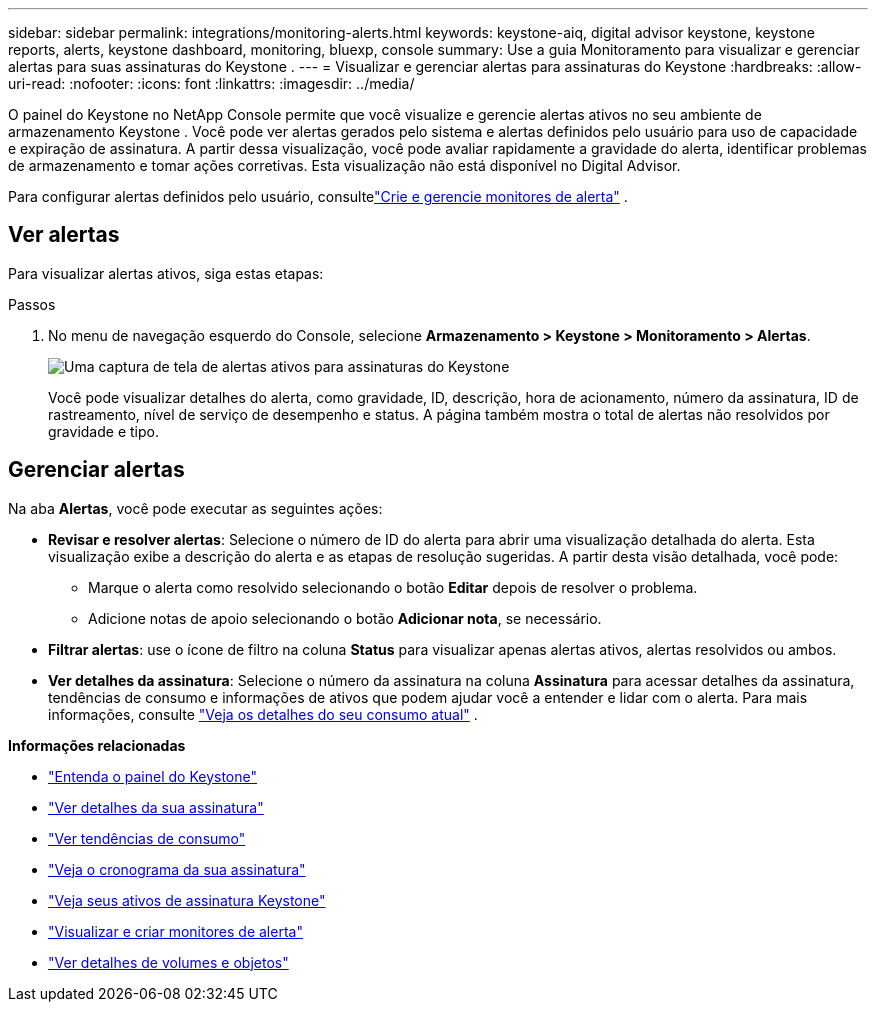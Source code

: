---
sidebar: sidebar 
permalink: integrations/monitoring-alerts.html 
keywords: keystone-aiq, digital advisor keystone, keystone reports, alerts, keystone dashboard, monitoring, bluexp, console 
summary: Use a guia Monitoramento para visualizar e gerenciar alertas para suas assinaturas do Keystone . 
---
= Visualizar e gerenciar alertas para assinaturas do Keystone
:hardbreaks:
:allow-uri-read: 
:nofooter: 
:icons: font
:linkattrs: 
:imagesdir: ../media/


[role="lead"]
O painel do Keystone no NetApp Console permite que você visualize e gerencie alertas ativos no seu ambiente de armazenamento Keystone . Você pode ver alertas gerados pelo sistema e alertas definidos pelo usuário para uso de capacidade e expiração de assinatura. A partir dessa visualização, você pode avaliar rapidamente a gravidade do alerta, identificar problemas de armazenamento e tomar ações corretivas. Esta visualização não está disponível no Digital Advisor.

Para configurar alertas definidos pelo usuário, consultelink:../integrations/monitoring-alert-monitors.html#create-and-manage-alert-monitors["Crie e gerencie monitores de alerta"] .



== Ver alertas

Para visualizar alertas ativos, siga estas etapas:

.Passos
. No menu de navegação esquerdo do Console, selecione *Armazenamento > Keystone > Monitoramento > Alertas*.
+
image:monitoring-alerts-default-view-1.png["Uma captura de tela de alertas ativos para assinaturas do Keystone"]

+
Você pode visualizar detalhes do alerta, como gravidade, ID, descrição, hora de acionamento, número da assinatura, ID de rastreamento, nível de serviço de desempenho e status. A página também mostra o total de alertas não resolvidos por gravidade e tipo.





== Gerenciar alertas

Na aba *Alertas*, você pode executar as seguintes ações:

* *Revisar e resolver alertas*: Selecione o número de ID do alerta para abrir uma visualização detalhada do alerta. Esta visualização exibe a descrição do alerta e as etapas de resolução sugeridas. A partir desta visão detalhada, você pode:
+
** Marque o alerta como resolvido selecionando o botão *Editar* depois de resolver o problema.
** Adicione notas de apoio selecionando o botão *Adicionar nota*, se necessário.


* *Filtrar alertas*: use o ícone de filtro na coluna *Status* para visualizar apenas alertas ativos, alertas resolvidos ou ambos.
* *Ver detalhes da assinatura*: Selecione o número da assinatura na coluna *Assinatura* para acessar detalhes da assinatura, tendências de consumo e informações de ativos que podem ajudar você a entender e lidar com o alerta. Para mais informações, consulte link:../integrations/current-usage-tab.html["Veja os detalhes do seu consumo atual"] .


*Informações relacionadas*

* link:../integrations/dashboard-overview.html["Entenda o painel do Keystone"]
* link:../integrations/subscriptions-tab.html["Ver detalhes da sua assinatura"]
* link:../integrations/consumption-tab.html["Ver tendências de consumo"]
* link:../integrations/subscription-timeline.html["Veja o cronograma da sua assinatura"]
* link:../integrations/assets-tab.html["Veja seus ativos de assinatura Keystone"]
* link:../integrations/monitoring-alert-monitors.html["Visualizar e criar monitores de alerta"]
* link:../integrations/volumes-objects-tab.html["Ver detalhes de volumes e objetos"]

